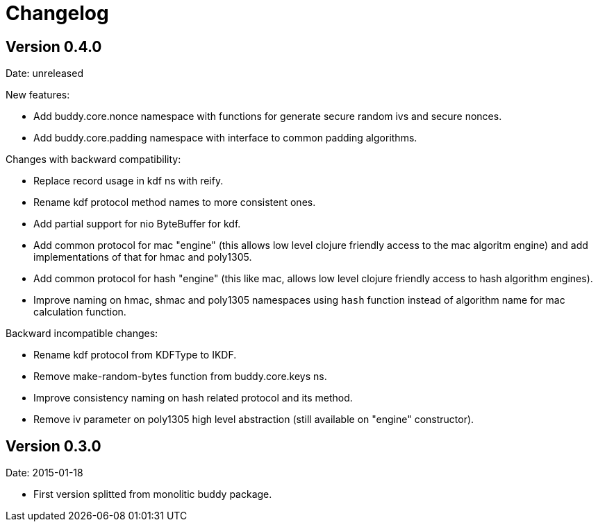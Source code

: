 = Changelog

== Version 0.4.0

Date: unreleased

New features:

- Add buddy.core.nonce namespace with functions for generate secure random ivs and
  secure nonces.
- Add buddy.core.padding namespace with interface to common padding algorithms.

Changes with backward compatibility:

- Replace record usage in kdf ns with reify.
- Rename kdf protocol method names to more consistent ones.
- Add partial support for nio ByteBuffer for kdf.
- Add common protocol for mac "engine" (this allows low level clojure friendly access to
  the mac algoritm engine) and add implementations of that for hmac and poly1305.
- Add common protocol for hash "engine" (this like mac, allows low level clojure friendly
  access to hash algorithm engines).
- Improve naming on hmac, shmac and poly1305 namespaces using `hash` function instead of algorithm
  name for mac calculation function.

Backward incompatible changes:

- Rename kdf protocol from KDFType to IKDF.
- Remove make-random-bytes function from buddy.core.keys ns.
- Improve consistency naming on hash related protocol and its method.
- Remove iv parameter on poly1305 high level abstraction (still available on "engine" constructor).


== Version 0.3.0

Date: 2015-01-18

- First version splitted from monolitic buddy package.